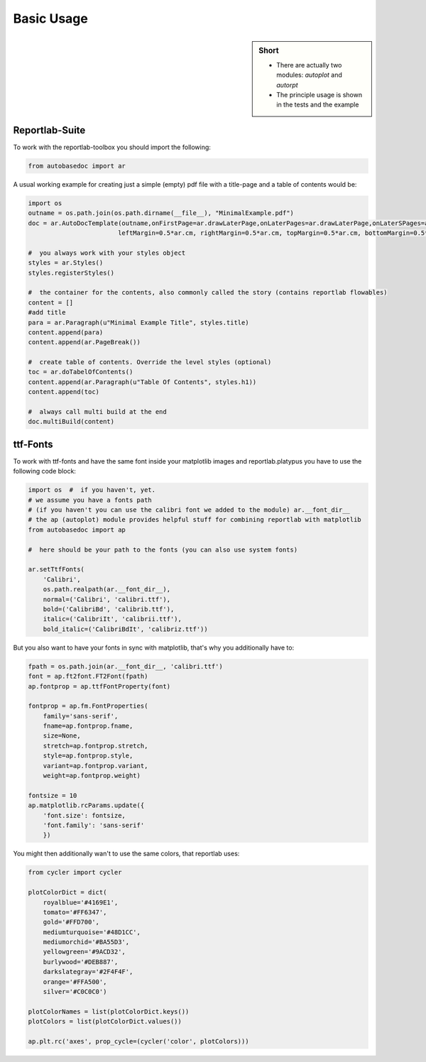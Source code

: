 .. _basic_usage:

Basic Usage
===========

.. sidebar:: Short

    - There are actually two modules: *autoplot* and *autorpt* 
    - The principle usage is shown in the tests and the example

.. index:: Basic Usage

Reportlab-Suite
---------------

To work with the reportlab-toolbox you should import the following:

.. code-block:: python

    from autobasedoc import ar

A usual working example for creating just a simple (empty) pdf file with a title-page and a table of contents would be:

.. code-block:: python

    import os
    outname = os.path.join(os.path.dirname(__file__), "MinimalExample.pdf")
    doc = ar.AutoDocTemplate(outname,onFirstPage=ar.drawLaterPage,onLaterPages=ar.drawLaterPage,onLaterSPages=ar.drawLaterPage,
                            leftMargin=0.5*ar.cm, rightMargin=0.5*ar.cm, topMargin=0.5*ar.cm, bottomMargin=0.5*ar.cm)

    #  you always work with your styles object
    styles = ar.Styles()
    styles.registerStyles()

    #  the container for the contents, also commonly called the story (contains reportlab flowables)
    content = []
    #add title
    para = ar.Paragraph(u"Minimal Example Title", styles.title)
    content.append(para)
    content.append(ar.PageBreak())

    #  create table of contents. Override the level styles (optional)
    toc = ar.doTabelOfContents()
    content.append(ar.Paragraph(u"Table Of Contents", styles.h1))
    content.append(toc)

    #  always call multi build at the end
    doc.multiBuild(content)

ttf-Fonts
---------

To work with ttf-fonts and have the same font inside your matplotlib images and reportlab.platypus you have to use the following code block:

.. code-block:: python

    import os  #  if you haven't, yet.
    # we assume you have a fonts path 
    # (if you haven't you can use the calibri font we added to the module) ar.__font_dir__
    # the ap (autoplot) module provides helpful stuff for combining reportlab with matplotlib
    from autobasedoc import ap

    #  here should be your path to the fonts (you can also use system fonts)

    ar.setTtfFonts(
        'Calibri',
        os.path.realpath(ar.__font_dir__),
        normal=('Calibri', 'calibri.ttf'),
        bold=('CalibriBd', 'calibrib.ttf'),
        italic=('CalibriIt', 'calibrii.ttf'),
        bold_italic=('CalibriBdIt', 'calibriz.ttf'))

But you also want to have your fonts in sync with matplotlib, that's why you additionally have to:

.. code-block:: python

    fpath = os.path.join(ar.__font_dir__, 'calibri.ttf')
    font = ap.ft2font.FT2Font(fpath)
    ap.fontprop = ap.ttfFontProperty(font)

    fontprop = ap.fm.FontProperties(
        family='sans-serif',
        fname=ap.fontprop.fname,
        size=None,
        stretch=ap.fontprop.stretch,
        style=ap.fontprop.style,
        variant=ap.fontprop.variant,
        weight=ap.fontprop.weight)

    fontsize = 10
    ap.matplotlib.rcParams.update({
        'font.size': fontsize,
        'font.family': 'sans-serif'
        })

You might then additionally wan't to use the same colors, that reportlab uses:

.. code-block:: python

    from cycler import cycler

    plotColorDict = dict(
        royalblue='#4169E1',
        tomato='#FF6347',
        gold='#FFD700',
        mediumturquoise='#48D1CC',
        mediumorchid='#BA55D3',
        yellowgreen='#9ACD32',
        burlywood='#DEB887',
        darkslategray='#2F4F4F',
        orange='#FFA500',
        silver='#C0C0C0')

    plotColorNames = list(plotColorDict.keys())
    plotColors = list(plotColorDict.values())

    ap.plt.rc('axes', prop_cycle=(cycler('color', plotColors)))


